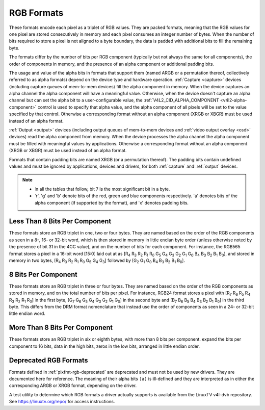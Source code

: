 .. SPDX-License-Identifier: GFDL-1.1-no-invariants-or-later

.. _pixfmt-rgb:

***********
RGB Formats
***********

These formats encode each pixel as a triplet of RGB values. They are packed
formats, meaning that the RGB values for one pixel are stored consecutively in
memory and each pixel consumes an integer number of bytes. When the number of
bits required to store a pixel is not aligned to a byte boundary, the data is
padded with additional bits to fill the remaining byte.

The formats differ by the number of bits per RGB component (typically but not
always the same for all components), the order of components in memory, and the
presence of an alpha component or additional padding bits.

The usage and value of the alpha bits in formats that support them (named ARGB
or a permutation thereof, collectively referred to as alpha formats) depend on
the device type and hardware operation. :ref:`Capture <capture>` devices
(including capture queues of mem-to-mem devices) fill the alpha component in
memory. When the device captures an alpha channel the alpha component will have
a meaningful value. Otherwise, when the device doesn't capture an alpha channel
but can set the alpha bit to a user-configurable value, the
:ref:`V4L2_CID_ALPHA_COMPONENT <v4l2-alpha-component>` control is used to
specify that alpha value, and the alpha component of all pixels will be set to
the value specified by that control. Otherwise a corresponding format without
an alpha component (XRGB or XBGR) must be used instead of an alpha format.

:ref:`Output <output>` devices (including output queues of mem-to-mem devices
and :ref:`video output overlay <osd>` devices) read the alpha component from
memory. When the device processes the alpha channel the alpha component must be
filled with meaningful values by applications. Otherwise a corresponding format
without an alpha component (XRGB or XBGR) must be used instead of an alpha
format.

Formats that contain padding bits are named XRGB (or a permutation thereof).
The padding bits contain undefined values and must be ignored by applications,
devices and drivers, for both :ref:`capture` and :ref:`output` devices.

.. note::

   - In all the tables that follow, bit 7 is the most significant bit in a byte.
   - 'r', 'g' and 'b' denote bits of the red, green and blue components
     respectively. 'a' denotes bits of the alpha component (if supported by the
     format), and 'x' denotes padding bits.


Less Than 8 Bits Per Component
==============================

These formats store an RGB triplet in one, two or four bytes. They are named
based on the order of the RGB components as seen in a 8-, 16- or 32-bit word,
which is then stored in memory in little endian byte order (unless otherwise
noted by the presence of bit 31 in the 4CC value), and on the number of bits
for each component. For instance, the RGB565 format stores a pixel in a 16-bit
word [15:0] laid out at as [R\ :sub:`4` R\ :sub:`3` R\ :sub:`2` R\ :sub:`1`
R\ :sub:`0` G\ :sub:`5` G\ :sub:`4` G\ :sub:`3` G\ :sub:`2` G\ :sub:`1`
G\ :sub:`0` B\ :sub:`4` B\ :sub:`3` B\ :sub:`2` B\ :sub:`1` B\ :sub:`0`], and
stored in memory in two bytes, [R\ :sub:`4` R\ :sub:`3` R\ :sub:`2` R\ :sub:`1`
R\ :sub:`0` G\ :sub:`5` G\ :sub:`4` G\ :sub:`3`] followed by [G\ :sub:`2`
G\ :sub:`1` G\ :sub:`0` B\ :sub:`4` B\ :sub:`3` B\ :sub:`2` B\ :sub:`1`
B\ :sub:`0`].

.. raw:: latex

    \begingroup
    \tiny
    \setlength{\tabcolsep}{2pt}

.. tabularcolumns:: |p{2.8cm}|p{2.0cm}|p{0.22cm}|p{0.22cm}|p{0.22cm}|p{0.22cm}|p{0.22cm}|p{0.22cm}|p{0.22cm}|p{0.22cm}|p{0.22cm}|p{0.22cm}|p{0.22cm}|p{0.22cm}|p{0.22cm}|p{0.22cm}|p{0.22cm}|p{0.22cm}|p{0.22cm}|p{0.22cm}|p{0.22cm}|p{0.22cm}|p{0.22cm}|p{0.22cm}|p{0.22cm}|p{0.22cm}|p{0.22cm}|p{0.22cm}|p{0.22cm}|p{0.22cm}|p{0.22cm}|p{0.22cm}|p{0.22cm}|p{0.22cm}|


.. flat-table:: RGB Formats With Less Than 8 Bits Per Component
    :header-rows:  2
    :stub-columns: 0

    * - Identifier
      - Code
      - :cspan:`7` Byte 0 in memory
      - :cspan:`7` Byte 1
      - :cspan:`7` Byte 2
      - :cspan:`7` Byte 3
    * -
      -
      - 7
      - 6
      - 5
      - 4
      - 3
      - 2
      - 1
      - 0

      - 7
      - 6
      - 5
      - 4
      - 3
      - 2
      - 1
      - 0

      - 7
      - 6
      - 5
      - 4
      - 3
      - 2
      - 1
      - 0

      - 7
      - 6
      - 5
      - 4
      - 3
      - 2
      - 1
      - 0
    * .. _V4L2-PIX-FMT-RGB332:

      - ``V4L2_PIX_FMT_RGB332``
      - 'RGB1'

      - r\ :sub:`2`
      - r\ :sub:`1`
      - r\ :sub:`0`
      - g\ :sub:`2`
      - g\ :sub:`1`
      - g\ :sub:`0`
      - b\ :sub:`1`
      - b\ :sub:`0`
      -
    * .. _V4L2-PIX-FMT-ARGB444:

      - ``V4L2_PIX_FMT_ARGB444``
      - 'AR12'

      - g\ :sub:`3`
      - g\ :sub:`2`
      - g\ :sub:`1`
      - g\ :sub:`0`
      - b\ :sub:`3`
      - b\ :sub:`2`
      - b\ :sub:`1`
      - b\ :sub:`0`

      - a\ :sub:`3`
      - a\ :sub:`2`
      - a\ :sub:`1`
      - a\ :sub:`0`
      - r\ :sub:`3`
      - r\ :sub:`2`
      - r\ :sub:`1`
      - r\ :sub:`0`
      -
    * .. _V4L2-PIX-FMT-XRGB444:

      - ``V4L2_PIX_FMT_XRGB444``
      - 'XR12'

      - g\ :sub:`3`
      - g\ :sub:`2`
      - g\ :sub:`1`
      - g\ :sub:`0`
      - b\ :sub:`3`
      - b\ :sub:`2`
      - b\ :sub:`1`
      - b\ :sub:`0`

      - x
      - x
      - x
      - x
      - r\ :sub:`3`
      - r\ :sub:`2`
      - r\ :sub:`1`
      - r\ :sub:`0`
      -
    * .. _V4L2-PIX-FMT-RGBA444:

      - ``V4L2_PIX_FMT_RGBA444``
      - 'RA12'

      - b\ :sub:`3`
      - b\ :sub:`2`
      - b\ :sub:`1`
      - b\ :sub:`0`
      - a\ :sub:`3`
      - a\ :sub:`2`
      - a\ :sub:`1`
      - a\ :sub:`0`

      - r\ :sub:`3`
      - r\ :sub:`2`
      - r\ :sub:`1`
      - r\ :sub:`0`
      - g\ :sub:`3`
      - g\ :sub:`2`
      - g\ :sub:`1`
      - g\ :sub:`0`
      -
    * .. _V4L2-PIX-FMT-RGBX444:

      - ``V4L2_PIX_FMT_RGBX444``
      - 'RX12'

      - b\ :sub:`3`
      - b\ :sub:`2`
      - b\ :sub:`1`
      - b\ :sub:`0`
      - x
      - x
      - x
      - x

      - r\ :sub:`3`
      - r\ :sub:`2`
      - r\ :sub:`1`
      - r\ :sub:`0`
      - g\ :sub:`3`
      - g\ :sub:`2`
      - g\ :sub:`1`
      - g\ :sub:`0`
      -
    * .. _V4L2-PIX-FMT-ABGR444:

      - ``V4L2_PIX_FMT_ABGR444``
      - 'AB12'

      - g\ :sub:`3`
      - g\ :sub:`2`
      - g\ :sub:`1`
      - g\ :sub:`0`
      - r\ :sub:`3`
      - r\ :sub:`2`
      - r\ :sub:`1`
      - r\ :sub:`0`

      - a\ :sub:`3`
      - a\ :sub:`2`
      - a\ :sub:`1`
      - a\ :sub:`0`
      - b\ :sub:`3`
      - b\ :sub:`2`
      - b\ :sub:`1`
      - b\ :sub:`0`
      -
    * .. _V4L2-PIX-FMT-XBGR444:

      - ``V4L2_PIX_FMT_XBGR444``
      - 'XB12'

      - g\ :sub:`3`
      - g\ :sub:`2`
      - g\ :sub:`1`
      - g\ :sub:`0`
      - r\ :sub:`3`
      - r\ :sub:`2`
      - r\ :sub:`1`
      - r\ :sub:`0`

      - x
      - x
      - x
      - x
      - b\ :sub:`3`
      - b\ :sub:`2`
      - b\ :sub:`1`
      - b\ :sub:`0`
      -
    * .. _V4L2-PIX-FMT-BGRA444:

      - ``V4L2_PIX_FMT_BGRA444``
      - 'BA12'

      - r\ :sub:`3`
      - r\ :sub:`2`
      - r\ :sub:`1`
      - r\ :sub:`0`
      - a\ :sub:`3`
      - a\ :sub:`2`
      - a\ :sub:`1`
      - a\ :sub:`0`

      - b\ :sub:`3`
      - b\ :sub:`2`
      - b\ :sub:`1`
      - b\ :sub:`0`
      - g\ :sub:`3`
      - g\ :sub:`2`
      - g\ :sub:`1`
      - g\ :sub:`0`
      -
    * .. _V4L2-PIX-FMT-BGRX444:

      - ``V4L2_PIX_FMT_BGRX444``
      - 'BX12'

      - r\ :sub:`3`
      - r\ :sub:`2`
      - r\ :sub:`1`
      - r\ :sub:`0`
      - x
      - x
      - x
      - x

      - b\ :sub:`3`
      - b\ :sub:`2`
      - b\ :sub:`1`
      - b\ :sub:`0`
      - g\ :sub:`3`
      - g\ :sub:`2`
      - g\ :sub:`1`
      - g\ :sub:`0`
      -
    * .. _V4L2-PIX-FMT-ARGB555:

      - ``V4L2_PIX_FMT_ARGB555``
      - 'AR15'

      - g\ :sub:`2`
      - g\ :sub:`1`
      - g\ :sub:`0`
      - b\ :sub:`4`
      - b\ :sub:`3`
      - b\ :sub:`2`
      - b\ :sub:`1`
      - b\ :sub:`0`

      - a
      - r\ :sub:`4`
      - r\ :sub:`3`
      - r\ :sub:`2`
      - r\ :sub:`1`
      - r\ :sub:`0`
      - g\ :sub:`4`
      - g\ :sub:`3`
      -
    * .. _V4L2-PIX-FMT-XRGB555:

      - ``V4L2_PIX_FMT_XRGB555``
      - 'XR15'

      - g\ :sub:`2`
      - g\ :sub:`1`
      - g\ :sub:`0`
      - b\ :sub:`4`
      - b\ :sub:`3`
      - b\ :sub:`2`
      - b\ :sub:`1`
      - b\ :sub:`0`

      - x
      - r\ :sub:`4`
      - r\ :sub:`3`
      - r\ :sub:`2`
      - r\ :sub:`1`
      - r\ :sub:`0`
      - g\ :sub:`4`
      - g\ :sub:`3`
      -
    * .. _V4L2-PIX-FMT-RGBA555:

      - ``V4L2_PIX_FMT_RGBA555``
      - 'RA15'

      - g\ :sub:`1`
      - g\ :sub:`0`
      - b\ :sub:`4`
      - b\ :sub:`3`
      - b\ :sub:`2`
      - b\ :sub:`1`
      - b\ :sub:`0`
      - a

      - r\ :sub:`4`
      - r\ :sub:`3`
      - r\ :sub:`2`
      - r\ :sub:`1`
      - r\ :sub:`0`
      - g\ :sub:`4`
      - g\ :sub:`3`
      - g\ :sub:`2`
      -
    * .. _V4L2-PIX-FMT-RGBX555:

      - ``V4L2_PIX_FMT_RGBX555``
      - 'RX15'

      - g\ :sub:`1`
      - g\ :sub:`0`
      - b\ :sub:`4`
      - b\ :sub:`3`
      - b\ :sub:`2`
      - b\ :sub:`1`
      - b\ :sub:`0`
      - x

      - r\ :sub:`4`
      - r\ :sub:`3`
      - r\ :sub:`2`
      - r\ :sub:`1`
      - r\ :sub:`0`
      - g\ :sub:`4`
      - g\ :sub:`3`
      - g\ :sub:`2`
      -
    * .. _V4L2-PIX-FMT-ABGR555:

      - ``V4L2_PIX_FMT_ABGR555``
      - 'AB15'

      - g\ :sub:`2`
      - g\ :sub:`1`
      - g\ :sub:`0`
      - r\ :sub:`4`
      - r\ :sub:`3`
      - r\ :sub:`2`
      - r\ :sub:`1`
      - r\ :sub:`0`

      - a
      - b\ :sub:`4`
      - b\ :sub:`3`
      - b\ :sub:`2`
      - b\ :sub:`1`
      - b\ :sub:`0`
      - g\ :sub:`4`
      - g\ :sub:`3`
      -
    * .. _V4L2-PIX-FMT-XBGR555:

      - ``V4L2_PIX_FMT_XBGR555``
      - 'XB15'

      - g\ :sub:`2`
      - g\ :sub:`1`
      - g\ :sub:`0`
      - r\ :sub:`4`
      - r\ :sub:`3`
      - r\ :sub:`2`
      - r\ :sub:`1`
      - r\ :sub:`0`

      - x
      - b\ :sub:`4`
      - b\ :sub:`3`
      - b\ :sub:`2`
      - b\ :sub:`1`
      - b\ :sub:`0`
      - g\ :sub:`4`
      - g\ :sub:`3`
      -
    * .. _V4L2-PIX-FMT-BGRA555:

      - ``V4L2_PIX_FMT_BGRA555``
      - 'BA15'

      - g\ :sub:`1`
      - g\ :sub:`0`
      - r\ :sub:`4`
      - r\ :sub:`3`
      - r\ :sub:`2`
      - r\ :sub:`1`
      - r\ :sub:`0`
      - a

      - b\ :sub:`4`
      - b\ :sub:`3`
      - b\ :sub:`2`
      - b\ :sub:`1`
      - b\ :sub:`0`
      - g\ :sub:`4`
      - g\ :sub:`3`
      - g\ :sub:`2`
      -
    * .. _V4L2-PIX-FMT-BGRX555:

      - ``V4L2_PIX_FMT_BGRX555``
      - 'BX15'

      - g\ :sub:`1`
      - g\ :sub:`0`
      - r\ :sub:`4`
      - r\ :sub:`3`
      - r\ :sub:`2`
      - r\ :sub:`1`
      - r\ :sub:`0`
      - x

      - b\ :sub:`4`
      - b\ :sub:`3`
      - b\ :sub:`2`
      - b\ :sub:`1`
      - b\ :sub:`0`
      - g\ :sub:`4`
      - g\ :sub:`3`
      - g\ :sub:`2`
      -
    * .. _V4L2-PIX-FMT-RGB565:

      - ``V4L2_PIX_FMT_RGB565``
      - 'RGBP'

      - g\ :sub:`2`
      - g\ :sub:`1`
      - g\ :sub:`0`
      - b\ :sub:`4`
      - b\ :sub:`3`
      - b\ :sub:`2`
      - b\ :sub:`1`
      - b\ :sub:`0`

      - r\ :sub:`4`
      - r\ :sub:`3`
      - r\ :sub:`2`
      - r\ :sub:`1`
      - r\ :sub:`0`
      - g\ :sub:`5`
      - g\ :sub:`4`
      - g\ :sub:`3`
      -
    * .. _V4L2-PIX-FMT-ARGB555X:

      - ``V4L2_PIX_FMT_ARGB555X``
      - 'AR15' | (1 << 31)

      - a
      - r\ :sub:`4`
      - r\ :sub:`3`
      - r\ :sub:`2`
      - r\ :sub:`1`
      - r\ :sub:`0`
      - g\ :sub:`4`
      - g\ :sub:`3`

      - g\ :sub:`2`
      - g\ :sub:`1`
      - g\ :sub:`0`
      - b\ :sub:`4`
      - b\ :sub:`3`
      - b\ :sub:`2`
      - b\ :sub:`1`
      - b\ :sub:`0`
      -
    * .. _V4L2-PIX-FMT-XRGB555X:

      - ``V4L2_PIX_FMT_XRGB555X``
      - 'XR15' | (1 << 31)

      - x
      - r\ :sub:`4`
      - r\ :sub:`3`
      - r\ :sub:`2`
      - r\ :sub:`1`
      - r\ :sub:`0`
      - g\ :sub:`4`
      - g\ :sub:`3`

      - g\ :sub:`2`
      - g\ :sub:`1`
      - g\ :sub:`0`
      - b\ :sub:`4`
      - b\ :sub:`3`
      - b\ :sub:`2`
      - b\ :sub:`1`
      - b\ :sub:`0`
      -
    * .. _V4L2-PIX-FMT-RGB565X:

      - ``V4L2_PIX_FMT_RGB565X``
      - 'RGBR'

      - r\ :sub:`4`
      - r\ :sub:`3`
      - r\ :sub:`2`
      - r\ :sub:`1`
      - r\ :sub:`0`
      - g\ :sub:`5`
      - g\ :sub:`4`
      - g\ :sub:`3`

      - g\ :sub:`2`
      - g\ :sub:`1`
      - g\ :sub:`0`
      - b\ :sub:`4`
      - b\ :sub:`3`
      - b\ :sub:`2`
      - b\ :sub:`1`
      - b\ :sub:`0`
      -
    * .. _V4L2-PIX-FMT-BGR666:

      - ``V4L2_PIX_FMT_BGR666``
      - 'BGRH'

      - b\ :sub:`5`
      - b\ :sub:`4`
      - b\ :sub:`3`
      - b\ :sub:`2`
      - b\ :sub:`1`
      - b\ :sub:`0`
      - g\ :sub:`5`
      - g\ :sub:`4`

      - g\ :sub:`3`
      - g\ :sub:`2`
      - g\ :sub:`1`
      - g\ :sub:`0`
      - r\ :sub:`5`
      - r\ :sub:`4`
      - r\ :sub:`3`
      - r\ :sub:`2`

      - r\ :sub:`1`
      - r\ :sub:`0`
      - x
      - x
      - x
      - x
      - x
      - x

      - x
      - x
      - x
      - x
      - x
      - x
      - x
      - x

.. raw:: latex

    \endgroup


8 Bits Per Component
====================

These formats store an RGB triplet in three or four bytes. They are named based
on the order of the RGB components as stored in memory, and on the total number
of bits per pixel. For instance, RGB24 format stores a pixel with [R\ :sub:`7`
R\ :sub:`6` R\ :sub:`5` R\ :sub:`4` R\ :sub:`3` R\ :sub:`2` R\ :sub:`1`
R\ :sub:`0`] in the first byte, [G\ :sub:`7` G\ :sub:`6` G\ :sub:`5` G\ :sub:`4`
G\ :sub:`3` G\ :sub:`2` G\ :sub:`1` G\ :sub:`0`] in the second byte and
[B\ :sub:`7` B\ :sub:`6` B\ :sub:`5` B\ :sub:`4` B\ :sub:`3` B\ :sub:`2`
B\ :sub:`1` B\ :sub:`0`] in the third byte. This differs from the DRM format
nomenclature that instead use the order of components as seen in a 24- or
32-bit little endian word.

.. raw:: latex

    \small

.. flat-table:: RGB Formats With 8 Bits Per Component
    :header-rows:  1
    :stub-columns: 0

    * - Identifier
      - Code
      - Byte 0 in memory
      - Byte 1
      - Byte 2
      - Byte 3
    * .. _V4L2-PIX-FMT-BGR24:

      - ``V4L2_PIX_FMT_BGR24``
      - 'BGR3'

      - B\ :sub:`7-0`
      - G\ :sub:`7-0`
      - R\ :sub:`7-0`
      -
    * .. _V4L2-PIX-FMT-RGB24:

      - ``V4L2_PIX_FMT_RGB24``
      - 'RGB3'

      - R\ :sub:`7-0`
      - G\ :sub:`7-0`
      - B\ :sub:`7-0`
      -
    * .. _V4L2-PIX-FMT-ABGR32:

      - ``V4L2_PIX_FMT_ABGR32``
      - 'AR24'

      - B\ :sub:`7-0`
      - G\ :sub:`7-0`
      - R\ :sub:`7-0`
      - A\ :sub:`7-0`
    * .. _V4L2-PIX-FMT-XBGR32:

      - ``V4L2_PIX_FMT_XBGR32``
      - 'XR24'

      - B\ :sub:`7-0`
      - G\ :sub:`7-0`
      - R\ :sub:`7-0`
      - X\ :sub:`7-0`
    * .. _V4L2-PIX-FMT-BGRA32:

      - ``V4L2_PIX_FMT_BGRA32``
      - 'RA24'

      - A\ :sub:`7-0`
      - B\ :sub:`7-0`
      - G\ :sub:`7-0`
      - R\ :sub:`7-0`
    * .. _V4L2-PIX-FMT-BGRX32:

      - ``V4L2_PIX_FMT_BGRX32``
      - 'RX24'

      - X\ :sub:`7-0`
      - B\ :sub:`7-0`
      - G\ :sub:`7-0`
      - R\ :sub:`7-0`
    * .. _V4L2-PIX-FMT-RGBA32:

      - ``V4L2_PIX_FMT_RGBA32``
      - 'AB24'

      - R\ :sub:`7-0`
      - G\ :sub:`7-0`
      - B\ :sub:`7-0`
      - A\ :sub:`7-0`
    * .. _V4L2-PIX-FMT-RGBX32:

      - ``V4L2_PIX_FMT_RGBX32``
      - 'XB24'

      - R\ :sub:`7-0`
      - G\ :sub:`7-0`
      - B\ :sub:`7-0`
      - X\ :sub:`7-0`
    * .. _V4L2-PIX-FMT-ARGB32:

      - ``V4L2_PIX_FMT_ARGB32``
      - 'BA24'

      - A\ :sub:`7-0`
      - R\ :sub:`7-0`
      - G\ :sub:`7-0`
      - B\ :sub:`7-0`
    * .. _V4L2-PIX-FMT-XRGB32:

      - ``V4L2_PIX_FMT_XRGB32``
      - 'BX24'

      - X\ :sub:`7-0`
      - R\ :sub:`7-0`
      - G\ :sub:`7-0`
      - B\ :sub:`7-0`

.. raw:: latex

    \normalsize


More Than 8 Bits Per Component
==============================

These formats store an RGB triplet in six or eighth bytes, with more than 8 bits per component.
expand the bits per component to 16 bits, data in the high bits, zeros in the low bits,
arranged in little endian order.

.. raw:: latex

    \small

.. flat-table:: RGB Formats With More Than 8 Bits Per Component
    :header-rows:  1
    :stub-columns: 0

    * - Identifier
      - Code
      - Byte 1-0
      - Byte 3-2
      - Byte 5-4
      - Byte 7-6
    * .. _V4L2-PIX-FMT-B312:

      - ``V4L2_PIX_FMT_B312``
      - 'B312'

      - B\ :sub:`15-4`
      - G\ :sub:`15-4`
      - R\ :sub:`15-4`
      -
    * .. _V4L2-PIX-FMT-B412:

      - ``V4L2_PIX_FMT_B412``
      - 'B412'

      - B\ :sub:`15-4`
      - G\ :sub:`15-4`
      - R\ :sub:`15-4`
      - A\ :sub:`15-4`

.. raw:: latex

    \normalsize

Deprecated RGB Formats
======================

Formats defined in :ref:`pixfmt-rgb-deprecated` are deprecated and must not be
used by new drivers. They are documented here for reference. The meaning of
their alpha bits ``(a)`` is ill-defined and they are interpreted as in either
the corresponding ARGB or XRGB format, depending on the driver.

.. raw:: latex

    \begingroup
    \tiny
    \setlength{\tabcolsep}{2pt}

.. tabularcolumns:: |p{2.6cm}|p{0.70cm}|p{0.22cm}|p{0.22cm}|p{0.22cm}|p{0.22cm}|p{0.22cm}|p{0.22cm}|p{0.22cm}|p{0.22cm}|p{0.22cm}|p{0.22cm}|p{0.22cm}|p{0.22cm}|p{0.22cm}|p{0.22cm}|p{0.22cm}|p{0.22cm}|p{0.22cm}|p{0.22cm}|p{0.22cm}|p{0.22cm}|p{0.22cm}|p{0.22cm}|p{0.22cm}|p{0.22cm}|p{0.22cm}|p{0.22cm}|p{0.22cm}|p{0.22cm}|p{0.22cm}|p{0.22cm}|p{0.22cm}|p{0.22cm}|

.. _pixfmt-rgb-deprecated:

.. flat-table:: Deprecated Packed RGB Image Formats
    :header-rows:  2
    :stub-columns: 0

    * - Identifier
      - Code
      - :cspan:`7` Byte 0 in memory

      - :cspan:`7` Byte 1

      - :cspan:`7` Byte 2

      - :cspan:`7` Byte 3
    * -
      -
      - 7
      - 6
      - 5
      - 4
      - 3
      - 2
      - 1
      - 0

      - 7
      - 6
      - 5
      - 4
      - 3
      - 2
      - 1
      - 0

      - 7
      - 6
      - 5
      - 4
      - 3
      - 2
      - 1
      - 0

      - 7
      - 6
      - 5
      - 4
      - 3
      - 2
      - 1
      - 0
    * .. _V4L2-PIX-FMT-RGB444:

      - ``V4L2_PIX_FMT_RGB444``
      - 'R444'

      - g\ :sub:`3`
      - g\ :sub:`2`
      - g\ :sub:`1`
      - g\ :sub:`0`
      - b\ :sub:`3`
      - b\ :sub:`2`
      - b\ :sub:`1`
      - b\ :sub:`0`

      - a\ :sub:`3`
      - a\ :sub:`2`
      - a\ :sub:`1`
      - a\ :sub:`0`
      - r\ :sub:`3`
      - r\ :sub:`2`
      - r\ :sub:`1`
      - r\ :sub:`0`
      -
    * .. _V4L2-PIX-FMT-RGB555:

      - ``V4L2_PIX_FMT_RGB555``
      - 'RGBO'

      - g\ :sub:`2`
      - g\ :sub:`1`
      - g\ :sub:`0`
      - b\ :sub:`4`
      - b\ :sub:`3`
      - b\ :sub:`2`
      - b\ :sub:`1`
      - b\ :sub:`0`

      - a
      - r\ :sub:`4`
      - r\ :sub:`3`
      - r\ :sub:`2`
      - r\ :sub:`1`
      - r\ :sub:`0`
      - g\ :sub:`4`
      - g\ :sub:`3`
      -
    * .. _V4L2-PIX-FMT-RGB555X:

      - ``V4L2_PIX_FMT_RGB555X``
      - 'RGBQ'

      - a
      - r\ :sub:`4`
      - r\ :sub:`3`
      - r\ :sub:`2`
      - r\ :sub:`1`
      - r\ :sub:`0`
      - g\ :sub:`4`
      - g\ :sub:`3`

      - g\ :sub:`2`
      - g\ :sub:`1`
      - g\ :sub:`0`
      - b\ :sub:`4`
      - b\ :sub:`3`
      - b\ :sub:`2`
      - b\ :sub:`1`
      - b\ :sub:`0`
      -
    * .. _V4L2-PIX-FMT-BGR32:

      - ``V4L2_PIX_FMT_BGR32``
      - 'BGR4'

      - b\ :sub:`7`
      - b\ :sub:`6`
      - b\ :sub:`5`
      - b\ :sub:`4`
      - b\ :sub:`3`
      - b\ :sub:`2`
      - b\ :sub:`1`
      - b\ :sub:`0`

      - g\ :sub:`7`
      - g\ :sub:`6`
      - g\ :sub:`5`
      - g\ :sub:`4`
      - g\ :sub:`3`
      - g\ :sub:`2`
      - g\ :sub:`1`
      - g\ :sub:`0`

      - r\ :sub:`7`
      - r\ :sub:`6`
      - r\ :sub:`5`
      - r\ :sub:`4`
      - r\ :sub:`3`
      - r\ :sub:`2`
      - r\ :sub:`1`
      - r\ :sub:`0`

      - a\ :sub:`7`
      - a\ :sub:`6`
      - a\ :sub:`5`
      - a\ :sub:`4`
      - a\ :sub:`3`
      - a\ :sub:`2`
      - a\ :sub:`1`
      - a\ :sub:`0`
    * .. _V4L2-PIX-FMT-RGB32:

      - ``V4L2_PIX_FMT_RGB32``
      - 'RGB4'

      - a\ :sub:`7`
      - a\ :sub:`6`
      - a\ :sub:`5`
      - a\ :sub:`4`
      - a\ :sub:`3`
      - a\ :sub:`2`
      - a\ :sub:`1`
      - a\ :sub:`0`

      - r\ :sub:`7`
      - r\ :sub:`6`
      - r\ :sub:`5`
      - r\ :sub:`4`
      - r\ :sub:`3`
      - r\ :sub:`2`
      - r\ :sub:`1`
      - r\ :sub:`0`

      - g\ :sub:`7`
      - g\ :sub:`6`
      - g\ :sub:`5`
      - g\ :sub:`4`
      - g\ :sub:`3`
      - g\ :sub:`2`
      - g\ :sub:`1`
      - g\ :sub:`0`

      - b\ :sub:`7`
      - b\ :sub:`6`
      - b\ :sub:`5`
      - b\ :sub:`4`
      - b\ :sub:`3`
      - b\ :sub:`2`
      - b\ :sub:`1`
      - b\ :sub:`0`

.. raw:: latex

    \endgroup

A test utility to determine which RGB formats a driver actually supports
is available from the LinuxTV v4l-dvb repository. See
`https://linuxtv.org/repo/ <https://linuxtv.org/repo/>`__ for access
instructions.
